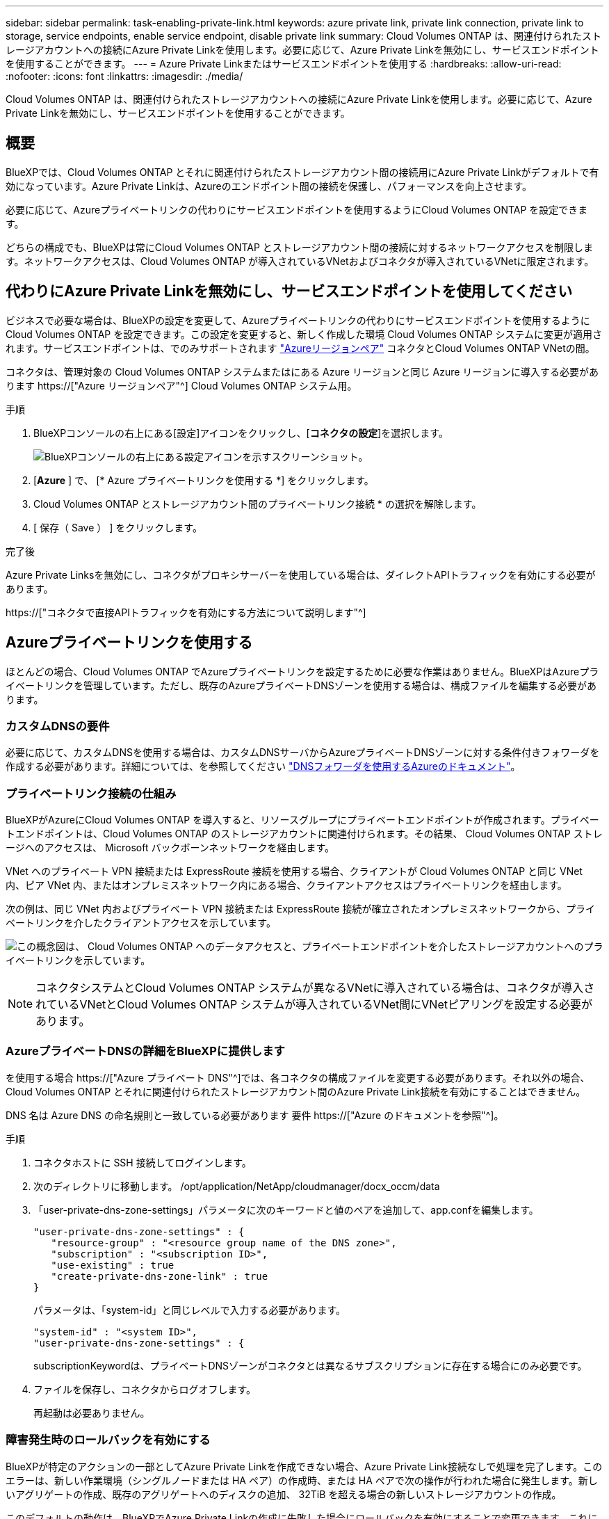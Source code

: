 ---
sidebar: sidebar 
permalink: task-enabling-private-link.html 
keywords: azure private link, private link connection, private link to storage, service endpoints, enable service endpoint, disable private link 
summary: Cloud Volumes ONTAP は、関連付けられたストレージアカウントへの接続にAzure Private Linkを使用します。必要に応じて、Azure Private Linkを無効にし、サービスエンドポイントを使用することができます。 
---
= Azure Private Linkまたはサービスエンドポイントを使用する
:hardbreaks:
:allow-uri-read: 
:nofooter: 
:icons: font
:linkattrs: 
:imagesdir: ./media/


[role="lead"]
Cloud Volumes ONTAP は、関連付けられたストレージアカウントへの接続にAzure Private Linkを使用します。必要に応じて、Azure Private Linkを無効にし、サービスエンドポイントを使用することができます。



== 概要

BlueXPでは、Cloud Volumes ONTAP とそれに関連付けられたストレージアカウント間の接続用にAzure Private Linkがデフォルトで有効になっています。Azure Private Linkは、Azureのエンドポイント間の接続を保護し、パフォーマンスを向上させます。

必要に応じて、Azureプライベートリンクの代わりにサービスエンドポイントを使用するようにCloud Volumes ONTAP を設定できます。

どちらの構成でも、BlueXPは常にCloud Volumes ONTAP とストレージアカウント間の接続に対するネットワークアクセスを制限します。ネットワークアクセスは、Cloud Volumes ONTAP が導入されているVNetおよびコネクタが導入されているVNetに限定されます。



== 代わりにAzure Private Linkを無効にし、サービスエンドポイントを使用してください

ビジネスで必要な場合は、BlueXPの設定を変更して、Azureプライベートリンクの代わりにサービスエンドポイントを使用するようにCloud Volumes ONTAP を設定できます。この設定を変更すると、新しく作成した環境 Cloud Volumes ONTAP システムに変更が適用されます。サービスエンドポイントは、でのみサポートされます link:https://docs.microsoft.com/en-us/azure/availability-zones/cross-region-replication-azure#azure-cross-region-replication-pairings-for-all-geographies["Azureリージョンペア"^] コネクタとCloud Volumes ONTAP VNetの間。

コネクタは、管理対象の Cloud Volumes ONTAP システムまたはにある Azure リージョンと同じ Azure リージョンに導入する必要があります https://["Azure リージョンペア"^] Cloud Volumes ONTAP システム用。

.手順
. BlueXPコンソールの右上にある[設定]アイコンをクリックし、[*コネクタの設定*]を選択します。
+
image:screenshot_settings_icon.png["BlueXPコンソールの右上にある設定アイコンを示すスクリーンショット。"]

. [*Azure* ] で、 [* Azure プライベートリンクを使用する *] をクリックします。
. Cloud Volumes ONTAP とストレージアカウント間のプライベートリンク接続 * の選択を解除します。
. [ 保存（ Save ） ] をクリックします。


.完了後
Azure Private Linksを無効にし、コネクタがプロキシサーバーを使用している場合は、ダイレクトAPIトラフィックを有効にする必要があります。

https://["コネクタで直接APIトラフィックを有効にする方法について説明します"^]



== Azureプライベートリンクを使用する

ほとんどの場合、Cloud Volumes ONTAP でAzureプライベートリンクを設定するために必要な作業はありません。BlueXPはAzureプライベートリンクを管理しています。ただし、既存のAzureプライベートDNSゾーンを使用する場合は、構成ファイルを編集する必要があります。



=== カスタムDNSの要件

必要に応じて、カスタムDNSを使用する場合は、カスタムDNSサーバからAzureプライベートDNSゾーンに対する条件付きフォワーダを作成する必要があります。詳細については、を参照してください link:https://learn.microsoft.com/en-us/azure/private-link/private-endpoint-dns#on-premises-workloads-using-a-dns-forwarder["DNSフォワーダを使用するAzureのドキュメント"^]。



=== プライベートリンク接続の仕組み

BlueXPがAzureにCloud Volumes ONTAP を導入すると、リソースグループにプライベートエンドポイントが作成されます。プライベートエンドポイントは、Cloud Volumes ONTAP のストレージアカウントに関連付けられます。その結果、 Cloud Volumes ONTAP ストレージへのアクセスは、 Microsoft バックボーンネットワークを経由します。

VNet へのプライベート VPN 接続または ExpressRoute 接続を使用する場合、クライアントが Cloud Volumes ONTAP と同じ VNet 内、ピア VNet 内、またはオンプレミスネットワーク内にある場合、クライアントアクセスはプライベートリンクを経由します。

次の例は、同じ VNet 内およびプライベート VPN 接続または ExpressRoute 接続が確立されたオンプレミスネットワークから、プライベートリンクを介したクライアントアクセスを示しています。

image:diagram_azure_private_link.png["この概念図は、 Cloud Volumes ONTAP へのデータアクセスと、プライベートエンドポイントを介したストレージアカウントへのプライベートリンクを示しています。"]


NOTE: コネクタシステムとCloud Volumes ONTAP システムが異なるVNetに導入されている場合は、コネクタが導入されているVNetとCloud Volumes ONTAP システムが導入されているVNet間にVNetピアリングを設定する必要があります。



=== AzureプライベートDNSの詳細をBlueXPに提供します

を使用する場合 https://["Azure プライベート DNS"^]では、各コネクタの構成ファイルを変更する必要があります。それ以外の場合、Cloud Volumes ONTAP とそれに関連付けられたストレージアカウント間のAzure Private Link接続を有効にすることはできません。

DNS 名は Azure DNS の命名規則と一致している必要があります 要件 https://["Azure のドキュメントを参照"^]。

.手順
. コネクタホストに SSH 接続してログインします。
. 次のディレクトリに移動します。 /opt/application/NetApp/cloudmanager/docx_occm/data
. 「user-private-dns-zone-settings」パラメータに次のキーワードと値のペアを追加して、app.confを編集します。
+
....
"user-private-dns-zone-settings" : {
   "resource-group" : "<resource group name of the DNS zone>",
   "subscription" : "<subscription ID>",
   "use-existing" : true
   "create-private-dns-zone-link" : true
}
....
+
パラメータは、「system-id」と同じレベルで入力する必要があります。

+
....
"system-id" : "<system ID>",
"user-private-dns-zone-settings" : {
....
+
subscriptionKeywordは、プライベートDNSゾーンがコネクタとは異なるサブスクリプションに存在する場合にのみ必要です。

. ファイルを保存し、コネクタからログオフします。
+
再起動は必要ありません。





=== 障害発生時のロールバックを有効にする

BlueXPが特定のアクションの一部としてAzure Private Linkを作成できない場合、Azure Private Link接続なしで処理を完了します。このエラーは、新しい作業環境（シングルノードまたは HA ペア）の作成時、または HA ペアで次の操作が行われた場合に発生します。新しいアグリゲートの作成、既存のアグリゲートへのディスクの追加、 32TiB を超える場合の新しいストレージアカウントの作成。

このデフォルトの動作は、BlueXPでAzure Private Linkの作成に失敗した場合にロールバックを有効にすることで変更できます。これにより、企業のセキュリティ規制を完全に遵守することができます。

ロールバックを有効にすると、アクションが停止し、アクションの一部として作成されたすべてのリソースがロールバックされます。

ロールバックは、APIまたはapp.confファイルを更新することで有効にできます。

* APIを使用したロールバックを有効にします。*

.ステップ
. 次の要求本文で 'put/occm/config'API 呼び出しを使用します
+
[source, json]
----
{ "rollbackOnAzurePrivateLinkFailure": true }
----


* app.confを更新してロールバックを有効にします*

.手順
. コネクタホストに SSH 接続してログインします。
. 次のディレクトリに移動します。 /opt/application/NetApp/cloudmanager/docx_occm/data
. 次のパラメータと値を追加してapp.confを編集します。
+
 "rollback-on-private-link-failure": true
. ファイルを保存し、コネクタからログオフします。
+
再起動は必要ありません。


